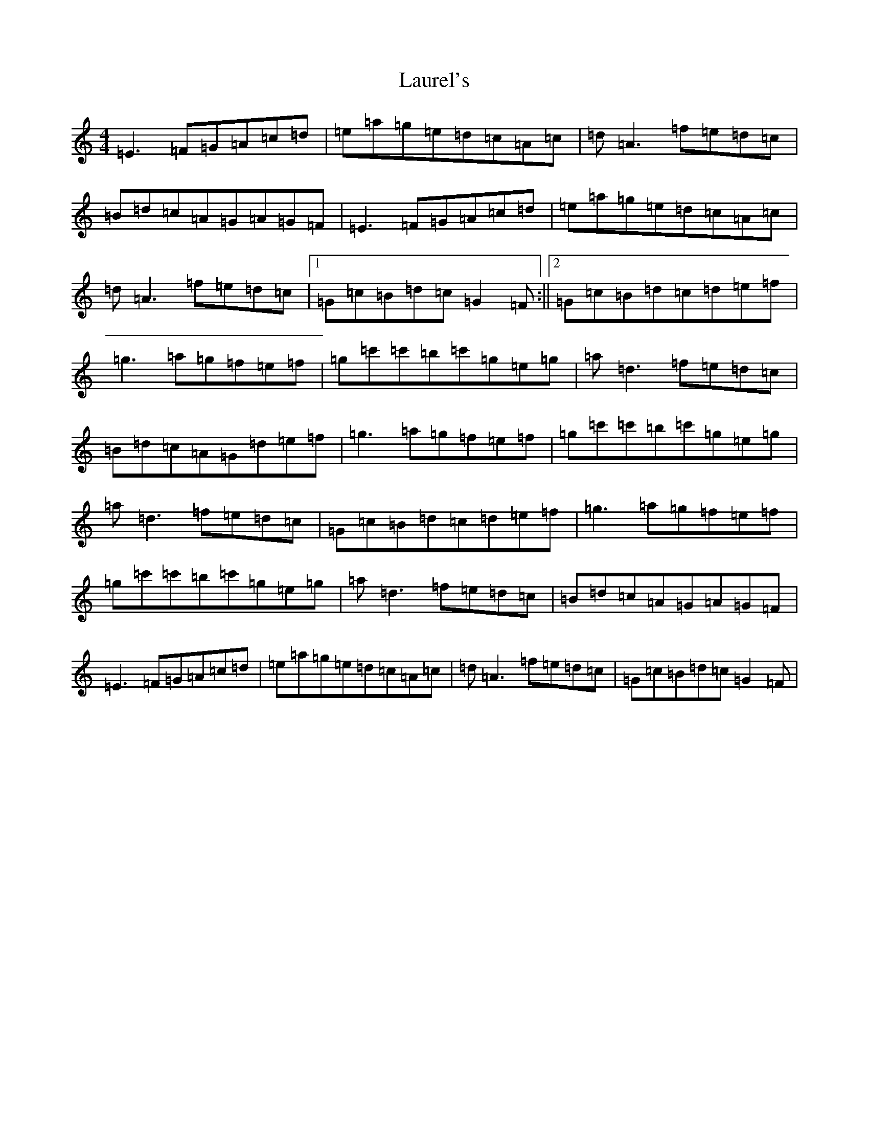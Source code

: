 X: 12214
T: Laurel's
S: https://thesession.org/tunes/4160#setting4160
R: reel
M:4/4
L:1/8
K: C Major
=E3=F=G=A=c=d|=e=a=g=e=d=c=A=c|=d=A3=f=e=d=c|=B=d=c=A=G=A=G=F|=E3=F=G=A=c=d|=e=a=g=e=d=c=A=c|=d=A3=f=e=d=c|1=G=c=B=d=c=G2=F:||2=G=c=B=d=c=d=e=f|=g3=a=g=f=e=f|=g=c'=c'=b=c'=g=e=g|=a=d3=f=e=d=c|=B=d=c=A=G=d=e=f|=g3=a=g=f=e=f|=g=c'=c'=b=c'=g=e=g|=a=d3=f=e=d=c|=G=c=B=d=c=d=e=f|=g3=a=g=f=e=f|=g=c'=c'=b=c'=g=e=g|=a=d3=f=e=d=c|=B=d=c=A=G=A=G=F|=E3=F=G=A=c=d|=e=a=g=e=d=c=A=c|=d=A3=f=e=d=c|=G=c=B=d=c=G2=F|